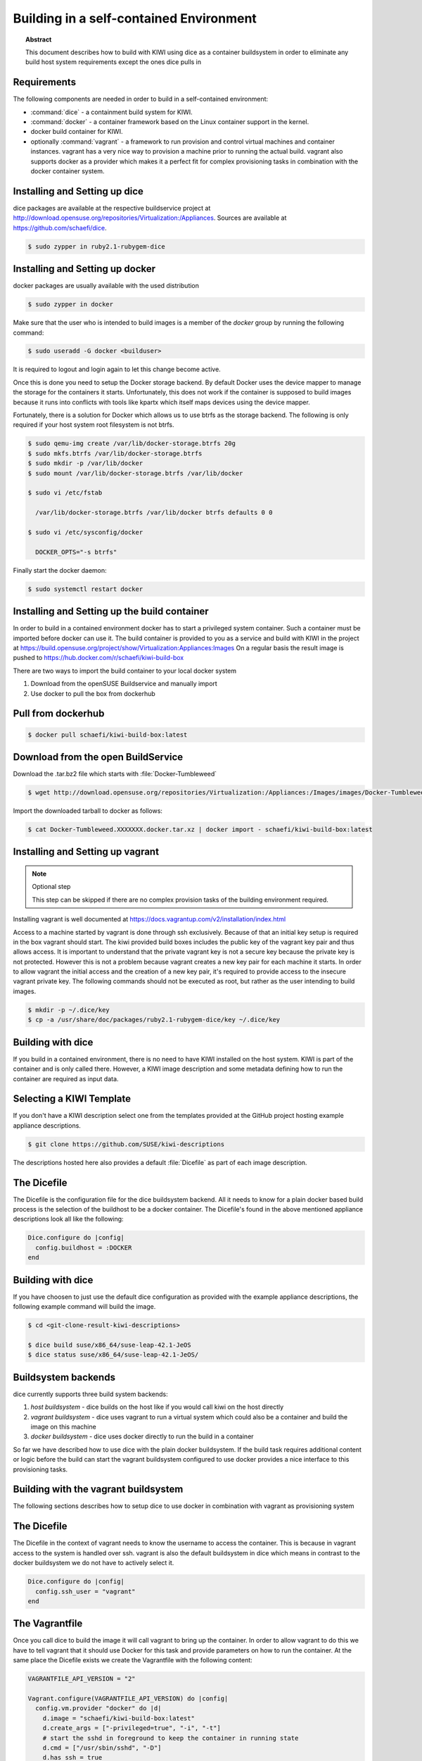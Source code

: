 Building in a self-contained Environment
========================================

.. topic:: Abstract

   This document describes how to build with KIWI using
   dice as a container buildsystem in order to eliminate
   any build host system requirements except the ones
   dice pulls in

Requirements
------------

The following components are needed in order to build in a
self-contained environment:

* :command:`dice` - a containment build system for KIWI.

* :command:`docker` - a container framework based on the Linux
  container support in the kernel.

* docker build container for KIWI.

* optionally :command:`vagrant` - a framework to run provision
  and control virtual machines and container instances. vagrant
  has a very nice way to provision a machine prior to running the
  actual build. vagrant also supports docker as a provider which
  makes it a perfect fit for complex provisioning tasks in
  combination with the docker container system.

Installing and Setting up dice
------------------------------

dice packages are available at the respective buildservice project
at http://download.opensuse.org/repositories/Virtualization:/Appliances. 
Sources are available at https://github.com/schaefi/dice.

.. code:: bash

    $ sudo zypper in ruby2.1-rubygem-dice

Installing and Setting up docker
--------------------------------

docker packages are usually available with the used distribution

.. code:: bash

    $ sudo zypper in docker

Make sure that the user who is intended to build images is a member
of the `docker` group by running the following command:

.. code:: bash

    $ sudo useradd -G docker <builduser>

It is required to logout and login again to let this change
become active.

Once this is done you need to setup the Docker storage backend.
By default Docker uses the device mapper to manage the storage for
the containers it starts. Unfortunately, this does not work if the
container is supposed to build images because it runs into conflicts
with tools like kpartx which itself maps devices using the device
mapper.

Fortunately, there is a solution for Docker which allows us to use
btrfs as the storage backend. The following is only required if your
host system root filesystem is not btrfs.

.. code:: bash

    $ sudo qemu-img create /var/lib/docker-storage.btrfs 20g
    $ sudo mkfs.btrfs /var/lib/docker-storage.btrfs
    $ sudo mkdir -p /var/lib/docker
    $ sudo mount /var/lib/docker-storage.btrfs /var/lib/docker

    $ sudo vi /etc/fstab

      /var/lib/docker-storage.btrfs /var/lib/docker btrfs defaults 0 0

    $ sudo vi /etc/sysconfig/docker

      DOCKER_OPTS="-s btrfs"

Finally start the docker daemon:

.. code:: bash

    $ sudo systemctl restart docker

Installing and Setting up the build container
----------------------------------------------

In order to build in a contained environment docker has to start a
privileged system container. Such a container must be imported before
docker can use it. The build container is provided to you as a
service and build with KIWI in the project
at https://build.opensuse.org/project/show/Virtualization:Appliances:Images
On a regular basis the result image is pushed
to https://hub.docker.com/r/schaefi/kiwi-build-box

There are two ways to import the build container to your local docker system

1. Download from the openSUSE Buildservice and manually import
2. Use docker to pull the box from dockerhub

Pull from dockerhub
-------------------

.. code:: bash

    $ docker pull schaefi/kiwi-build-box:latest

Download from the open BuildService
-----------------------------------

Download the .tar.bz2 file which starts with :file:`Docker-Tumbleweed`

.. code:: bash

    $ wget http://download.opensuse.org/repositories/Virtualization:/Appliances:/Images/images/Docker-Tumbleweed.XXXXXXX.docker.tar.xz

Import the downloaded tarball to docker as follows:

.. code:: bash

    $ cat Docker-Tumbleweed.XXXXXXX.docker.tar.xz | docker import - schaefi/kiwi-build-box:latest


Installing and Setting up vagrant
---------------------------------

.. note:: Optional step

    This step can be skipped if there are no complex provision tasks
    of the building environment required.

Installing vagrant is well documented at
https://docs.vagrantup.com/v2/installation/index.html

Access to a machine started by vagrant is done through ssh exclusively.
Because of that an initial key setup is required in the box vagrant should
start. The kiwi provided build boxes includes the public key of the vagrant
key pair and thus allows access. It is important to understand that the
private vagrant key is not a secure key because the private key is not
protected. However this is not a problem because vagrant creates a new
key pair for each machine it starts. In order to allow vagrant the initial
access and the creation of a new key pair, it's required to provide access
to the insecure vagrant private key. The following commands should not be
executed as root, but rather as the user intending to build images.

.. code:: bash

    $ mkdir -p ~/.dice/key
    $ cp -a /usr/share/doc/packages/ruby2.1-rubygem-dice/key ~/.dice/key


Building with dice
------------------

If you build in a contained environment, there is no need to have KIWI
installed on the host system. KIWI is part of the container and is only
called there. However, a KIWI image description and some metadata
defining how to run the container are required as input data.

Selecting a KIWI Template
-------------------------

If you don't have a KIWI description select one from the templates
provided at the GitHub project hosting example appliance descriptions.

.. code:: bash

    $ git clone https://github.com/SUSE/kiwi-descriptions

The descriptions hosted here also provides a default :file:`Dicefile`
as part of each image description.

The Dicefile
------------

The Dicefile is the configuration file for the dice buildsystem backend.
All it needs to know for a plain docker based build process is the
selection of the buildhost to be a docker container. The Dicefile's
found in the above mentioned appliance descriptions look all like the
following:

.. code:: ruby

    Dice.configure do |config|
      config.buildhost = :DOCKER
    end

Building with dice
------------------

If you have choosen to just use the default dice configuration as
provided with the example appliance descriptions, the following example
command will build the image.

.. code:: bash

    $ cd <git-clone-result-kiwi-descriptions>

    $ dice build suse/x86_64/suse-leap-42.1-JeOS
    $ dice status suse/x86_64/suse-leap-42.1-JeOS/


Buildsystem backends
--------------------

dice currently supports three build system backends:

1. `host buildsystem` - dice builds on the host like if you would call
   kiwi on the host directly

2. `vagrant buildsystem` - dice uses vagrant to run a virtual system which
   could also be a container and build the image on this machine

3. `docker buildsystem` - dice uses docker directly to run the build in
   a container

So far we have described how to use dice with the plain docker
buildsystem. If the build task requires additional content or logic
before the build can start the vagrant buildsystem configured to use
docker provides a nice interface to this provisioning tasks.

Building with the vagrant buildsystem
-------------------------------------

The following sections describes how to setup dice to use docker in
combination with vagrant as provisioning system

The Dicefile
------------

The Dicefile in the context of vagrant needs to know the username to
access the container. This is because in vagrant access to the system
is handled over ssh. vagrant is also the default buildsystem in dice
which means in contrast to the docker buildsystem we do not have to
actively select it.

.. code:: ruby

    Dice.configure do |config|
      config.ssh_user = "vagrant"
    end

The Vagrantfile
---------------

Once you call dice to build the image it will call vagrant to bring up the
container. In order to allow vagrant to do this we have to tell vagrant that
it should use Docker for this task and provide parameters on how to run the
container. At the same place the Dicefile exists we create the Vagrantfile
with the following content:

.. code:: ruby

    VAGRANTFILE_API_VERSION = "2"

    Vagrant.configure(VAGRANTFILE_API_VERSION) do |config|
      config.vm.provider "docker" do |d|
        d.image = "schaefi/kiwi-build-box:latest"
        d.create_args = ["-privileged=true", "-i", "-t"]
        # start the sshd in foreground to keep the container in running state
        d.cmd = ["/usr/sbin/sshd", "-D"]
        d.has_ssh = true
      end
    end

After these changes a :command:`dice build` command will make use
of the vagrant build system and offers you a nice way to provision
the docker container instances prior to the actual KIWI build process.
